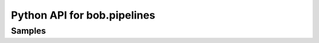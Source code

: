 
============================
Python API for bob.pipelines
============================

Samples
-----------------

.. autosummary::
   bob.pipelines.sample.Sample
   bob.pipelines.sample.SampleSet
   bob.pipelines.sample.DelayedSample
